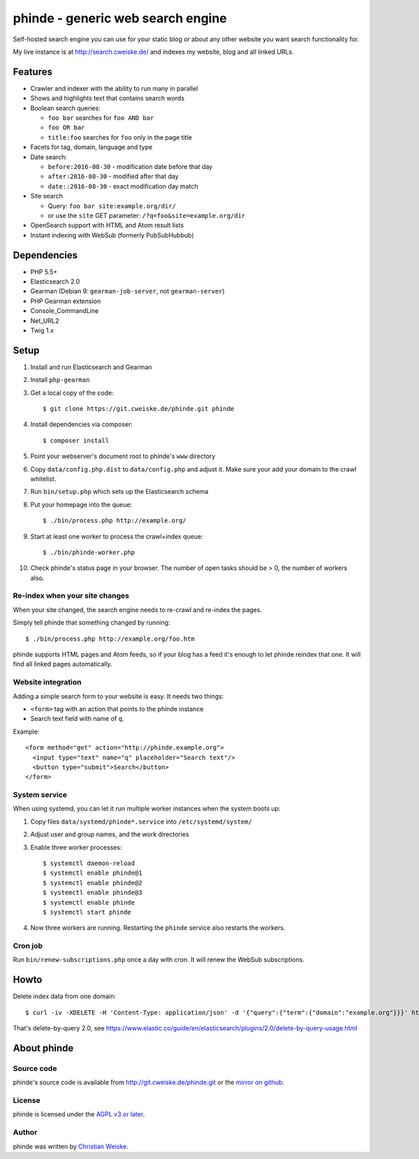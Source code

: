 **********************************
phinde - generic web search engine
**********************************
Self-hosted search engine you can use for your static blog or about
any other website you want search functionality for.

My live instance is at http://search.cweiske.de/ and indexes my
website, blog and all linked URLs.


========
Features
========
- Crawler and indexer with the ability to run many in parallel
- Shows and highlights text that contains search words
- Boolean search queries:

  - ``foo bar`` searches for ``foo AND bar``
  - ``foo OR bar``
  - ``title:foo`` searches for ``foo`` only in the page title
- Facets for tag, domain, language and type
- Date search:

  - ``before:2016-08-30`` - modification date before that day
  - ``after:2016-08-30`` - modified after that day
  - ``date::2016-08-30`` - exact modification day match
- Site search

  - Query: ``foo bar site:example.org/dir/``
  - or use the ``site`` GET parameter:
    ``/?q=foo&site=example.org/dir``
- OpenSearch support with HTML and Atom result lists
- Instant indexing with WebSub (formerly PubSubHubbub)


============
Dependencies
============
- PHP 5.5+
- Elasticsearch 2.0
- Gearman (Debian 9: ``gearman-job-server``, not ``gearman-server``)
- PHP Gearman extension
- Console_CommandLine
- Net_URL2
- Twig 1.x


=====
Setup
=====
#. Install and run Elasticsearch and Gearman
#. Install ``php-gearman``
#. Get a local copy of the code::

     $ git clone https://git.cweiske.de/phinde.git phinde

#. Install dependencies via composer::

     $ composer install

#. Point your webserver's document root to phinde's ``www`` directory
#. Copy ``data/config.php.dist`` to ``data/config.php`` and adjust it.
   Make sure your add your domain to the crawl whitelist.
#. Run ``bin/setup.php`` which sets up the Elasticsearch schema
#. Put your homepage into the queue::

     $ ./bin/process.php http://example.org/

#. Start at least one worker to process the crawl+index queue::

     $ ./bin/phinde-worker.php

#. Check phinde's status page in your browser.
   The number of open tasks should be > 0, the number of workers also.


Re-index when your site changes
===============================
When your site changed, the search engine needs to re-crawl and re-index
the pages.

Simply tell phinde that something changed by running::

    $ ./bin/process.php http://example.org/foo.htm

phinde supports HTML pages and Atom feeds, so if your blog has a feed
it's enough to let phinde reindex that one.
It will find all linked pages automatically.


Website integration
===================
Adding a simple search form to your website is easy.
It needs two things:

- ``<form>`` tag with an action that points to the phinde instance
- Search text field with name of ``q``.

Example::

  <form method="get" action="http://phinde.example.org">
    <input type="text" name="q" placeholder="Search text"/>
    <button type="submit">Search</button>
  </form>


System service
==============
When using systemd, you can let it run multiple worker instances when
the system boots up:

#. Copy files ``data/systemd/phinde*.service`` into ``/etc/systemd/system/``
#. Adjust user and group names, and the work directories
#. Enable three worker processes::

     $ systemctl daemon-reload
     $ systemctl enable phinde@1
     $ systemctl enable phinde@2
     $ systemctl enable phinde@3
     $ systemctl enable phinde
     $ systemctl start phinde
#. Now three workers are running. Restarting the ``phinde`` service also
   restarts the workers.



Cron job
========
Run ``bin/renew-subscriptions.php`` once a day with cron.
It will renew the WebSub subscriptions.


=====
Howto
=====

Delete index data from one domain::

    $ curl -iv -XDELETE -H 'Content-Type: application/json' -d '{"query":{"term":{"domain":"example.org"}}}' http://127.0.0.1:9200/phinde/_query

That's delete-by-query 2.0, see
https://www.elastic.co/guide/en/elasticsearch/plugins/2.0/delete-by-query-usage.html


============
About phinde
============

Source code
===========
phinde's source code is available from http://git.cweiske.de/phinde.git
or the `mirror on github`__.

__ https://github.com/cweiske/phinde


License
=======
phinde is licensed under the `AGPL v3 or later`__.

__ http://www.gnu.org/licenses/agpl.html


Author
======
phinde was written by `Christian Weiske`__.

__ http://cweiske.de/
